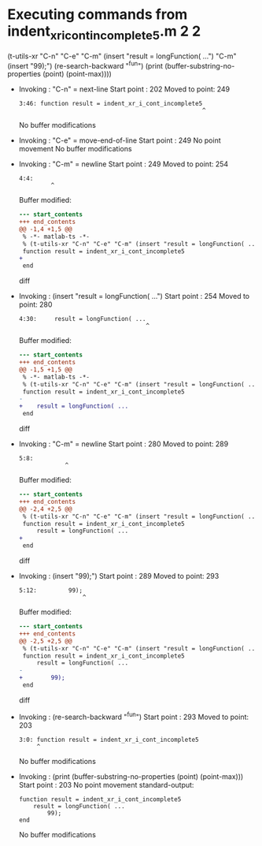 #+startup: showall

* Executing commands from indent_xr_i_cont_incomplete5.m:2:2:

  (t-utils-xr "C-n" "C-e" "C-m" (insert "result = longFunction( ...") "C-m" (insert "99);") (re-search-backward "^fun") (print (buffer-substring-no-properties (point) (point-max))))

- Invoking      : "C-n" = next-line
  Start point   :  202
  Moved to point:  249
  : 3:46: function result = indent_xr_i_cont_incomplete5
  :                                                     ^
  No buffer modifications

- Invoking      : "C-e" = move-end-of-line
  Start point   :  249
  No point movement
  No buffer modifications

- Invoking      : "C-m" = newline
  Start point   :  249
  Moved to point:  254
  : 4:4:     
  :          ^
  Buffer modified:
  #+begin_src diff
--- start_contents
+++ end_contents
@@ -1,4 +1,5 @@
 % -*- matlab-ts -*-
 % (t-utils-xr "C-n" "C-e" "C-m" (insert "result = longFunction( ...") "C-m" (insert "99);") (re-search-backward "^fun") (print (buffer-substring-no-properties (point) (point-max))))
 function result = indent_xr_i_cont_incomplete5
+    
 end
  #+end_src diff

- Invoking      : (insert "result = longFunction( ...")
  Start point   :  254
  Moved to point:  280
  : 4:30:     result = longFunction( ...
  :                                     ^
  Buffer modified:
  #+begin_src diff
--- start_contents
+++ end_contents
@@ -1,5 +1,5 @@
 % -*- matlab-ts -*-
 % (t-utils-xr "C-n" "C-e" "C-m" (insert "result = longFunction( ...") "C-m" (insert "99);") (re-search-backward "^fun") (print (buffer-substring-no-properties (point) (point-max))))
 function result = indent_xr_i_cont_incomplete5
-    
+    result = longFunction( ...
 end
  #+end_src diff

- Invoking      : "C-m" = newline
  Start point   :  280
  Moved to point:  289
  : 5:8:         
  :              ^
  Buffer modified:
  #+begin_src diff
--- start_contents
+++ end_contents
@@ -2,4 +2,5 @@
 % (t-utils-xr "C-n" "C-e" "C-m" (insert "result = longFunction( ...") "C-m" (insert "99);") (re-search-backward "^fun") (print (buffer-substring-no-properties (point) (point-max))))
 function result = indent_xr_i_cont_incomplete5
     result = longFunction( ...
+        
 end
  #+end_src diff

- Invoking      : (insert "99);")
  Start point   :  289
  Moved to point:  293
  : 5:12:         99);
  :                   ^
  Buffer modified:
  #+begin_src diff
--- start_contents
+++ end_contents
@@ -2,5 +2,5 @@
 % (t-utils-xr "C-n" "C-e" "C-m" (insert "result = longFunction( ...") "C-m" (insert "99);") (re-search-backward "^fun") (print (buffer-substring-no-properties (point) (point-max))))
 function result = indent_xr_i_cont_incomplete5
     result = longFunction( ...
-        
+        99);
 end
  #+end_src diff

- Invoking      : (re-search-backward "^fun")
  Start point   :  293
  Moved to point:  203
  : 3:0: function result = indent_xr_i_cont_incomplete5
  :      ^
  No buffer modifications

- Invoking      : (print (buffer-substring-no-properties (point) (point-max)))
  Start point   :  203
  No point movement
  standard-output:
  #+begin_example
function result = indent_xr_i_cont_incomplete5
    result = longFunction( ...
        99);
end
  #+end_example
  No buffer modifications
